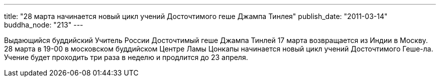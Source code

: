 ---
title: "28 марта начинается новый цикл учений Досточтимого геше Джампа Тинлея"
publish_date: "2011-03-14"
buddha_node: "213"
---

Выдающийся буддийский Учитель России Досточтимый геше Джампа Тинлей 17
марта возвращается из Индии в Москву. +
 28 марта в 19-00 в московском буддийском Центре Ламы Цонкапы начинается
новый цикл учений Досточтимого Геше-ла. Учение будет проходить три раза
в неделю и продлится до 23 апреля.
